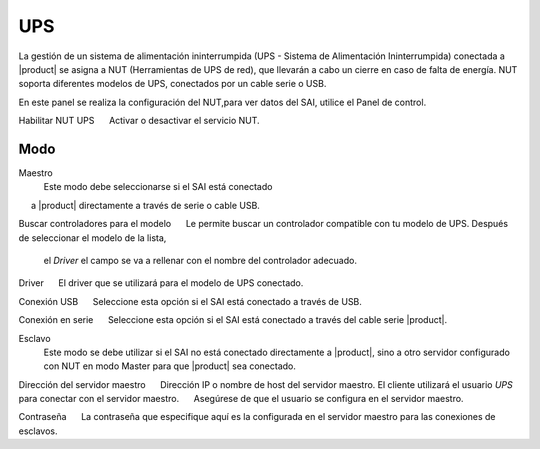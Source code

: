 ===
UPS
===

La gestión de un sistema de alimentación ininterrumpida (UPS - Sistema de Alimentación Ininterrumpida) conectada a |product| se asigna a NUT (Herramientas de UPS de red), que llevarán a cabo un cierre en caso de falta de energía. NUT soporta diferentes modelos de UPS, conectados por un cable serie o USB. 

En este panel se realiza la configuración del NUT,para 
ver datos del SAI, utilice el Panel de control. 

Habilitar NUT UPS 
     Activar o desactivar el servicio NUT.

Modo
========

Maestro
     Este modo debe seleccionarse si el SAI está conectado 
     a |product| directamente a través de serie o cable USB. 

Buscar controladores para el modelo 
     Le permite buscar un controlador compatible con tu modelo de UPS. Después de seleccionar el modelo de la lista,     
 el *Driver* el campo se va a rellenar con el nombre del controlador adecuado. 

Driver 
     El driver que se utilizará para el modelo de UPS conectado. 
    
Conexión USB 
     Seleccione esta opción si el SAI está conectado a través de USB. 

Conexión en serie 
     Seleccione esta opción si el SAI está conectado a través del cable serie |product|.

Esclavo
      Este modo se debe utilizar si el SAI no está conectado directamente a |product|, sino a otro servidor configurado con NUT en modo Master para que |product| sea conectado.

Dirección del servidor maestro 
     Dirección IP o nombre de host del servidor maestro. El cliente utilizará el usuario *UPS* para conectar con el servidor maestro. 
     Asegúrese de que el usuario se configura en el servidor maestro.

Contraseña 
     La contraseña que especifique aquí es la configurada en el servidor maestro para las conexiones de esclavos.

